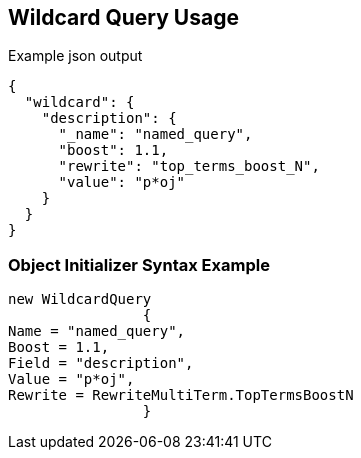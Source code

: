 :ref_current: https://www.elastic.co/guide/en/elasticsearch/reference/current

:github: https://github.com/elastic/elasticsearch-net

:imagesdir: ../../../images

[[wildcard-query-usage]]
== Wildcard Query Usage

[source,javascript]
.Example json output
----
{
  "wildcard": {
    "description": {
      "_name": "named_query",
      "boost": 1.1,
      "rewrite": "top_terms_boost_N",
      "value": "p*oj"
    }
  }
}
----

=== Object Initializer Syntax Example

[source,csharp]
----
new WildcardQuery
		{
Name = "named_query",
Boost = 1.1,
Field = "description",
Value = "p*oj",
Rewrite = RewriteMultiTerm.TopTermsBoostN
		}
----

